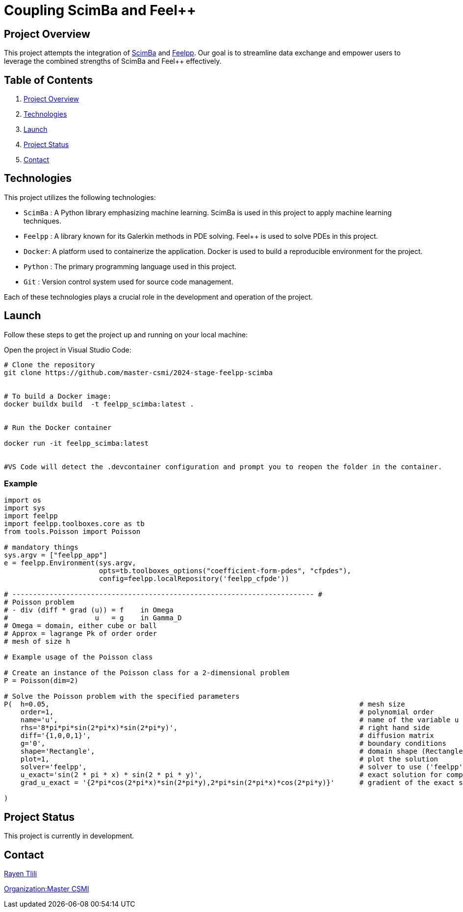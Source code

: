 = Coupling ScimBa and Feel++

[[project-overview]]
== Project Overview

This project attempts the integration of https://sciml.gitlabpages.inria.fr/scimba/[ScimBa] and https://docs.feelpp.org/user/latest/index.html[Feelpp].
Our goal is to streamline data exchange and empower users to leverage the combined strengths of ScimBa and Feel++ effectively.


== Table of Contents 

. <<project-overview, Project Overview>>
. <<technologies, Technologies>>
. <<launch, Launch>>
. <<project-status, Project Status>>
. <<contact, Contact>>


[[technologies]]
== Technologies

This project utilizes the following technologies:

* `ScimBa` : A Python library emphasizing machine learning. ScimBa is used in this project to apply machine learning techniques.
* `Feelpp` : A library known for its Galerkin methods in PDE solving. Feel++ is used to solve PDEs in this project.
* `Docker`: A platform used to containerize the application. Docker is used to build a reproducible environment for the project.
* `Python` : The primary programming language used in this project.
* `Git` : Version control system used for source code management.

Each of these technologies plays a crucial role in the development and operation of the project.

[[launch]]
== Launch

Follow these steps to get the project up and running on your local machine:

Open the project in Visual Studio Code:

[source,python]
----
# Clone the repository
git clone https://github.com/master-csmi/2024-stage-feelpp-scimba


# To build a Docker image:
docker buildx build  -t feelpp_scimba:latest .


# Run the Docker container

docker run -it feelpp_scimba:latest


#VS Code will detect the .devcontainer configuration and prompt you to reopen the folder in the container.
----

=== Example
[source,python]
----
import os
import sys
import feelpp
import feelpp.toolboxes.core as tb
from tools.Poisson import Poisson

# mandatory things
sys.argv = ["feelpp_app"]
e = feelpp.Environment(sys.argv,
                       opts=tb.toolboxes_options("coefficient-form-pdes", "cfpdes"),
                       config=feelpp.localRepository('feelpp_cfpde'))

# ------------------------------------------------------------------------- #
# Poisson problem
# - div (diff * grad (u)) = f    in Omega
#                     u   = g    in Gamma_D
# Omega = domain, either cube or ball
# Approx = lagrange Pk of order order
# mesh of size h

# Example usage of the Poisson class

# Create an instance of the Poisson class for a 2-dimensional problem
P = Poisson(dim=2)

# Solve the Poisson problem with the specified parameters
P(  h=0.05,                                                                           # mesh size 
    order=1,                                                                          # polynomial order 
    name='u',                                                                         # name of the variable u
    rhs='8*pi*pi*sin(2*pi*x)*sin(2*pi*y)',                                            # right hand side
    diff='{1,0,0,1}',                                                                 # diffusion matrix
    g='0',                                                                            # boundary conditions
    shape='Rectangle',                                                                # domain shape (Rectangle, Disk)    
    plot=1,                                                                           # plot the solution
    solver='feelpp',                                                                  # solver to use ('feelpp', 'scimba')
    u_exact='sin(2 * pi * x) * sin(2 * pi * y)',                                      # exact solution for comparison
    grad_u_exact = '{2*pi*cos(2*pi*x)*sin(2*pi*y),2*pi*sin(2*pi*x)*cos(2*pi*y)}'      # gradient of the exact solution for error computation               
        
)
----
[[project-status]]
== Project Status

This project is currently in development.

[[contact]]
== Contact

link:https://github.com/rtlili[Rayen Tlili]

link:https://github.com/master-csmi[Organization:Master CSMI]
